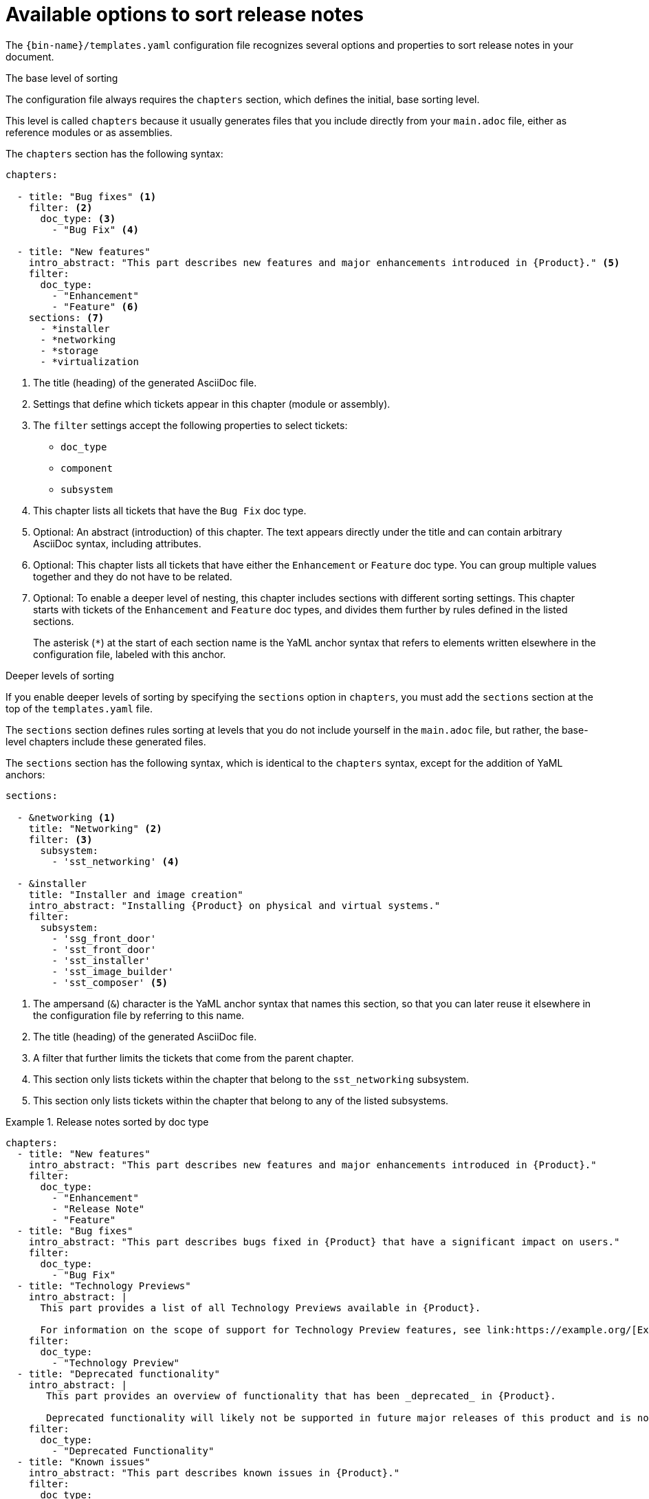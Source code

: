 :_content-type: REFERENCE

[id="available-options-to-sort-release-notes_{context}"]
= Available options to sort release notes

The `{bin-name}/templates.yaml` configuration file recognizes several options and properties to sort release notes in your document.

.The base level of sorting
The configuration file always requires the `chapters` section, which defines the initial, base sorting level.

This level is called `chapters` because it usually generates files that you include directly from your `main.adoc` file, either as reference modules or as assemblies.

The `chapters` section has the following syntax:

[source,yaml]
----
chapters:

  - title: "Bug fixes" <1>
    filter: <2>
      doc_type: <3>
        - "Bug Fix" <4>

  - title: "New features"
    intro_abstract: "This part describes new features and major enhancements introduced in {Product}." <5>
    filter:
      doc_type:
        - "Enhancement"
        - "Feature" <6>
    sections: <7>
      - *installer
      - *networking
      - *storage
      - *virtualization
----
<1> The title (heading) of the generated AsciiDoc file.
<2> Settings that define which tickets appear in this chapter (module or assembly).
<3> The `filter` settings accept the following properties to select tickets:
** `doc_type`
** `component`
** `subsystem`
<4> This chapter lists all tickets that have the `Bug Fix` doc type.
<5> Optional: An abstract (introduction) of this chapter. The text appears directly under the title and can contain arbitrary AsciiDoc syntax, including attributes.
<6> Optional: This chapter lists all tickets that have either the `Enhancement` or `Feature` doc type. You can group multiple values together and they do not have to be related.
<7> Optional: To enable a deeper level of nesting, this chapter includes sections with different sorting settings. This chapter starts with tickets of the `Enhancement` and `Feature` doc types, and divides them further by rules defined in the listed sections.
+
The asterisk (`*`) at the start of each section name is the YaML anchor syntax that refers to elements written elsewhere in the configuration file, labeled with this anchor.


.Deeper levels of sorting
If you enable deeper levels of sorting by specifying the `sections` option in `chapters`, you must add the `sections` section at the top of the `templates.yaml` file.

The `sections` section defines rules sorting at levels that you do not include yourself in the `main.adoc` file, but rather, the base-level chapters include these generated files.

The `sections` section has the following syntax, which is identical to the `chapters` syntax, except for the addition of YaML anchors:

[source,yaml]
----
sections:

  - &networking <1>
    title: "Networking" <2>
    filter: <3>
      subsystem:
        - 'sst_networking' <4>

  - &installer
    title: "Installer and image creation"
    intro_abstract: "Installing {Product} on physical and virtual systems."
    filter:
      subsystem:
        - 'ssg_front_door'
        - 'sst_front_door'
        - 'sst_installer'
        - 'sst_image_builder'
        - 'sst_composer' <5>

----
<1> The ampersand (`&`) character is the YaML anchor syntax that names this section, so that you can later reuse it elsewhere in the configuration file by referring to this name.
<2> The title (heading) of the generated AsciiDoc file.
<3> A filter that further limits the tickets that come from the parent chapter.
<4> This section only lists tickets within the chapter that belong to the `sst_networking` subsystem.
<5> This section only lists tickets within the chapter that belong to any of the listed subsystems.


.Release notes sorted by doc type
====

[source,yaml]
----
chapters:
  - title: "New features"
    intro_abstract: "This part describes new features and major enhancements introduced in {Product}."
    filter:
      doc_type:
        - "Enhancement"
        - "Release Note"
        - "Feature"
  - title: "Bug fixes"
    intro_abstract: "This part describes bugs fixed in {Product} that have a significant impact on users."
    filter:
      doc_type:
        - "Bug Fix"
  - title: "Technology Previews"
    intro_abstract: |
      This part provides a list of all Technology Previews available in {Product}.

      For information on the scope of support for Technology Preview features, see link:https://example.org/[Example]. <1>
    filter:
      doc_type:
        - "Technology Preview"
  - title: "Deprecated functionality"
    intro_abstract: |
       This part provides an overview of functionality that has been _deprecated_ in {Product}.

       Deprecated functionality will likely not be supported in future major releases of this product and is not recommended for new deployments.
    filter:
      doc_type:
        - "Deprecated Functionality"
  - title: "Known issues"
    intro_abstract: "This part describes known issues in {Product}."
    filter:
      doc_type:
        - "Known Issue"
----
<1> The introduction can span several paragraphs. Use the `|` YaML syntax to start a multiline string, with blank lines to separate paragraphs.

====


.Release notes sorted by doc type and component
====

[source,yaml]
----
sections:
  - &web_console
    title: "Web console"
    filter:
      component:
        - "Management Console"
  - &oc
    title: "OpenShift CLI (oc)"
    filter:
      component:
        - "oc"
  - &images
    title: "Images"
    filter:
      component:
        - "Image Registry"
  - &olm
    title: "Operator"
    filter:
      component:
        - "OLM"
        - "Operator SDK"

chapters:
  - title: "New features"
    intro_abstract: "This part describes new features and major enhancements introduced in {Product}."
    filter:
      doc_type:
        - "Enhancement"
        - "Release Note"
        - "Feature"
    sections: <1>
      - *web_console
      - *oc
      - *images
      - *olm
  - title: "Bug fixes"
    intro_abstract: "This part describes bugs fixed in {Product} that have a significant impact on users."
    filter:
      doc_type:
        - "Bug Fix"
    sections:
      - *web_console
      - *oc
      - *images
      - *olm
  - title: "Technology Previews"
    intro_abstract: |
      This part provides a list of all Technology Previews available in {Product}.

      For information on the scope of support for Technology Preview features, see link:https://example.org/[Example].
    filter:
      doc_type:
        - "Technology Preview"
    sections:
      - *web_console
      - *oc
      - *images
      - *olm
  - title: "Deprecated functionality"
    intro_abstract: |
       This part provides an overview of functionality that has been _deprecated_ in {Product}.

       Deprecated functionality will likely not be supported in future major releases of this product and is not recommended for new deployments.
    filter:
      doc_type:
        - "Deprecated Functionality"
    sections:
      - *web_console
      - *oc
      - *images
      - *olm
  - title: "Known issues" <2>
    intro_abstract: "This part describes known issues in {Product}."
    filter:
      doc_type:
        - "Known Issue"
----
<1> You must repeat the sections list in each chapter configuration that you want to subdivide into deeper sorting levels.
<2> This chapter does not list any sections. As a result, all tickets in this chapter will appear together in the same chapter, with no further division into sections.

====
